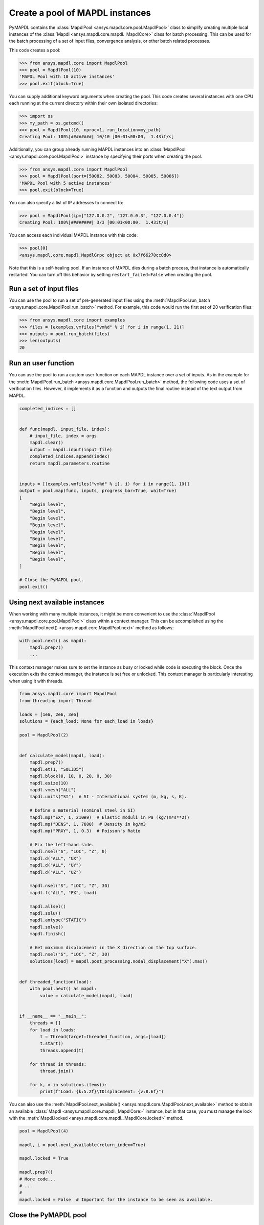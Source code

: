 .. _ref_pymapdl_pool:

Create a pool of MAPDL instances
================================

PyMAPDL contains the :class:`MapdlPool <ansys.mapdl.core.pool.MapdlPool>`
class to simplify creating multiple local instances of the 
:class:`Mapdl <ansys.mapdl.core.mapdl._MapdlCore>`
class for batch processing. This can be used for the batch processing of a
set of input files, convergence analysis, or other batch related
processes.

This code creates a pool:

.. code:: pycon

    >>> from ansys.mapdl.core import MapdlPool
    >>> pool = MapdlPool(10)
    'MAPDL Pool with 10 active instances'
    >>> pool.exit(block=True)

You can supply additional keyword arguments when creating the
pool. This code creates several instances with one CPU each running
at the current directory within their own isolated directories:

.. code:: pycon

    >>> import os
    >>> my_path = os.getcmd()
    >>> pool = MapdlPool(10, nproc=1, run_location=my_path)
    Creating Pool: 100%|########| 10/10 [00:01<00:00,  1.43it/s]

Additionally, you can group already running MAPDL instances into an
:class:`MapdlPool <ansys.mapdl.core.pool.MapdlPool>` instance by specifying
their ports when creating the pool.

.. code:: pycon

    >>> from ansys.mapdl.core import MapdlPool
    >>> pool = MapdlPool(port=[50082, 50083, 50084, 50085, 50086])
    'MAPDL Pool with 5 active instances'
    >>> pool.exit(block=True)

You can also specify a list of IP addresses to connect to: 

.. code:: pycon

    >>> pool = MapdlPool(ip=["127.0.0.2", "127.0.0.3", "127.0.0.4"])
    Creating Pool: 100%|########| 3/3 [00:01<00:00,  1.43it/s]

You can access each individual MAPDL instance with this code:

.. code:: pycon

    >>> pool[0]
    <ansys.mapdl.core.mapdl.MapdlGrpc object at 0x7f66270cc8d0>

Note that this is a self-healing pool. If an instance of MAPDL dies
during a batch process, that instance is automatically restarted.
You can turn off this behavior by setting ``restart_failed=False`` when
creating the pool.

Run a set of input files
------------------------

You can use the pool to run a set of pre-generated input files using the
:meth:`MapdlPool.run_batch <ansys.mapdl.core.MapdlPool.run_batch>` method. For
example, this code would run the first set of 20 verification files:

.. code:: pycon

    >>> from ansys.mapdl.core import examples
    >>> files = [examples.vmfiles["vm%d" % i] for i in range(1, 21)]
    >>> outputs = pool.run_batch(files)
    >>> len(outputs)
    20


Run an user function
--------------------

You can use the pool to run a custom user function on each MAPDL
instance over a set of inputs. As in the example for the
:meth:`MapdlPool.run_batch <ansys.mapdl.core.MapdlPool.run_batch>` method,
the following code uses a set of verification files. However, it implements
it as a function and outputs the final routine instead of the text
output from MAPDL.

.. code:: python

    completed_indices = []


    def func(mapdl, input_file, index):
        # input_file, index = args
        mapdl.clear()
        output = mapdl.input(input_file)
        completed_indices.append(index)
        return mapdl.parameters.routine


    inputs = [(examples.vmfiles["vm%d" % i], i) for i in range(1, 10)]
    output = pool.map(func, inputs, progress_bar=True, wait=True)
    [
        "Begin level",
        "Begin level",
        "Begin level",
        "Begin level",
        "Begin level",
        "Begin level",
        "Begin level",
        "Begin level",
        "Begin level",
    ]

    # Close the PyMAPDL pool.
    pool.exit()


Using next available instances
------------------------------

When working with many multiple instances, it might be more convenient to use
the :class:`MapdlPool <ansys.mapdl.core.pool.MapdlPool>` class within a context manager.
This can be accomplished using the :meth:`MapdlPool.next() <ansys.mapdl.core.MapdlPool.next>` method
as follows:

.. code:: python

    with pool.next() as mapdl:
        mapdl.prep7()
        ...

This context manager makes sure to set the instance as busy or locked while code
is executing the block.
Once the execution exits the context manager, the instance is set free or unlocked.
This context manager is particularly interesting when using it with threads.

.. code:: python

    from ansys.mapdl.core import MapdlPool
    from threading import Thread

    loads = [1e6, 2e6, 3e6]
    solutions = {each_load: None for each_load in loads}

    pool = MapdlPool(2)


    def calculate_model(mapdl, load):
        mapdl.prep7()
        mapdl.et(1, "SOLID5")
        mapdl.block(0, 10, 0, 20, 0, 30)
        mapdl.esize(10)
        mapdl.vmesh("ALL")
        mapdl.units("SI")  # SI - International system (m, kg, s, K).

        # Define a material (nominal steel in SI)
        mapdl.mp("EX", 1, 210e9)  # Elastic moduli in Pa (kg/(m*s**2))
        mapdl.mp("DENS", 1, 7800)  # Density in kg/m3
        mapdl.mp("PRXY", 1, 0.3)  # Poisson's Ratio

        # Fix the left-hand side.
        mapdl.nsel("S", "LOC", "Z", 0)
        mapdl.d("ALL", "UX")
        mapdl.d("ALL", "UY")
        mapdl.d("ALL", "UZ")

        mapdl.nsel("S", "LOC", "Z", 30)
        mapdl.f("ALL", "FX", load)

        mapdl.allsel()
        mapdl.solu()
        mapdl.antype("STATIC")
        mapdl.solve()
        mapdl.finish()

        # Get maximum displacement in the X direction on the top surface.
        mapdl.nsel("S", "LOC", "Z", 30)
        solutions[load] = mapdl.post_processing.nodal_displacement("X").max()


    def threaded_function(load):
        with pool.next() as mapdl:
            value = calculate_model(mapdl, load)


    if __name__ == "__main__":
        threads = []
        for load in loads:
            t = Thread(target=threaded_function, args=[load])
            t.start()
            threads.append(t)

        for thread in threads:
            thread.join()

        for k, v in solutions.items():
            print(f"Load: {k:5.2f}\tDisplacement: {v:8.6f}")


You can also use the :meth:`MapdlPool.next_available() <ansys.mapdl.core.MapdlPool.next_available>` method
to obtain an available :class:`Mapdl <ansys.mapdl.core.mapdl._MapdlCore>` instance, but in that case,
you must manage the lock with the :meth:`Mapdl.locked <ansys.mapdl.core.mapdl._MapdlCore.locked>` method.

.. code:: python

    pool = MapdlPool(4)

    mapdl, i = pool.next_available(return_index=True)

    mapdl.locked = True

    mapdl.prep7()
    # More code...
    # ...
    #
    mapdl.locked = False  # Important for the instance to be seen as available.


Close the PyMAPDL pool
----------------------

You can close the PyMAPDL pool with the
:meth:`MapdlPool.exit() <ansys.mapdl.core.MapdlPool.exit>` command.

.. code:: pycon
    
    >>> pool.exit()


API description
---------------

For a comprehensive description, see :ref:`ref_pool_api`.
